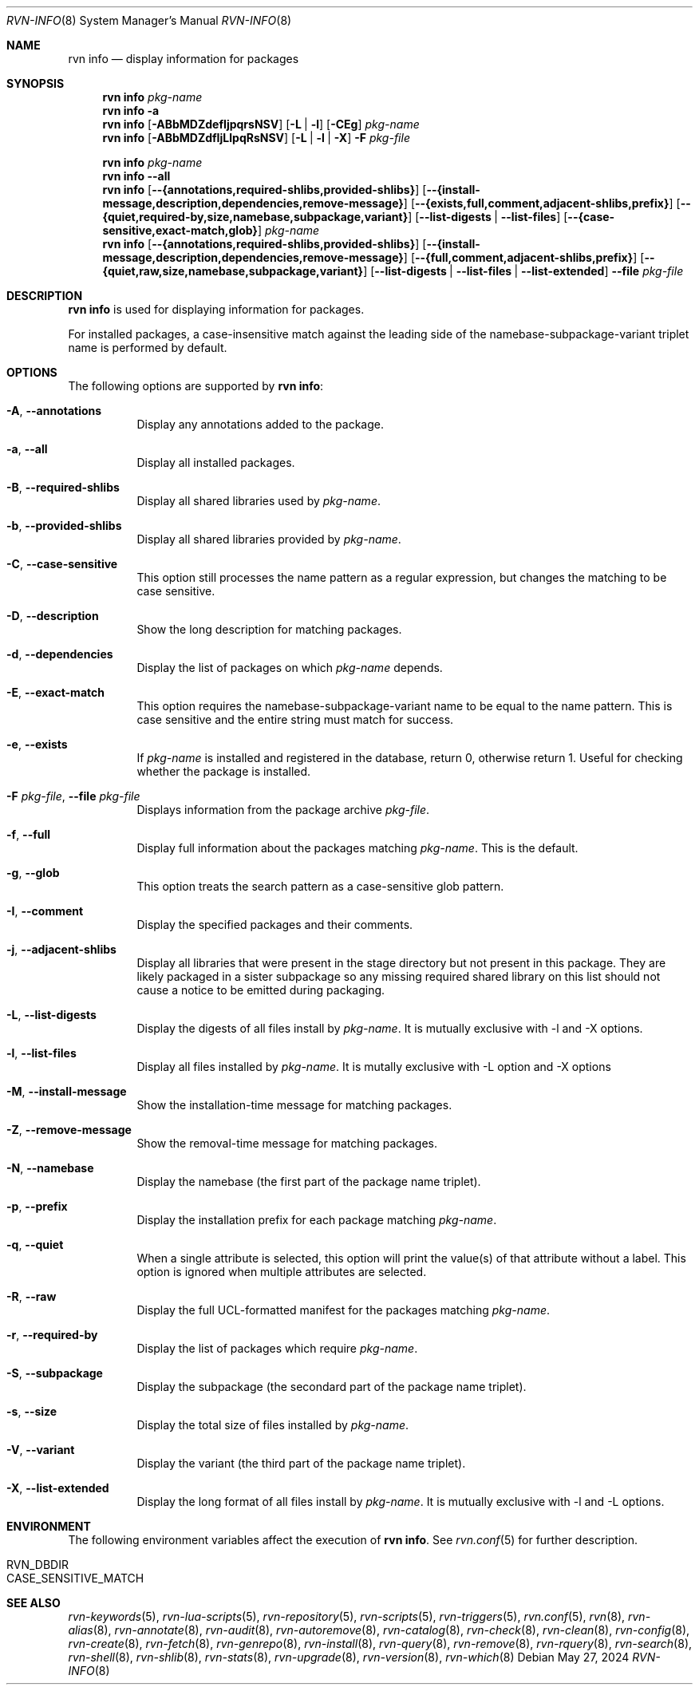 .Dd May 27, 2024
.Dt RVN-INFO 8
.Os
.Sh NAME
.Nm "rvn info"
.Nd display information for packages
.Sh SYNOPSIS
.Nm
.Ar pkg-name
.Nm
.Fl a
.Nm
.Op Fl ABbMDZdefIjpqrsNSV
.Op Fl L | Fl l
.Op Fl CEg
.Ar pkg-name
.Nm
.Op Fl ABbMDZdfIjLlpqRsNSV
.Op Fl L | Fl l | Fl X
.Fl F Ar pkg-file
.Pp
.Nm
.Ar pkg-name
.Nm
.Cm --all
.Nm
.Op Cm --{annotations,required-shlibs,provided-shlibs}
.Op Cm --{install-message,description,dependencies,remove-message}
.Op Cm --{exists,full,comment,adjacent-shlibs,prefix}
.Op Cm --{quiet,required-by,size,namebase,subpackage,variant}
.Op Cm --list-digests | --list-files
.Op Cm --{case-sensitive,exact-match,glob}
.Ar pkg-name
.Nm
.Op Cm --{annotations,required-shlibs,provided-shlibs}
.Op Cm --{install-message,description,dependencies,remove-message}
.Op Cm --{full,comment,adjacent-shlibs,prefix}
.Op Cm --{quiet,raw,size,namebase,subpackage,variant}
.Op Cm --list-digests | --list-files | --list-extended
.Cm --file Ar pkg-file
.Sh DESCRIPTION
.Nm
is used for displaying information for packages.
.Pp
For installed packages, a case-insensitive match against the leading side
of the namebase-subpackage-variant triplet name is performed by default.
.Sh OPTIONS
The following options are supported by
.Nm :
.Bl -tag -width origin
.It Fl A , Cm --annotations
Display any annotations added to the package.
.It Fl a , Cm --all
Display all installed packages.
.It Fl B , Cm --required-shlibs
Display all shared libraries used by
.Ar pkg-name .
.It Fl b , Cm --provided-shlibs
Display all shared libraries provided by
.Ar pkg-name .
.It Fl C , Cm --case-sensitive
This option still processes the name pattern as a regular expression,
but changes the matching to be case sensitive.
.It Fl D , Cm --description
Show the long description for matching packages.
.It Fl d , Cm --dependencies
Display the list of packages on which
.Ar pkg-name
depends.
.It Fl E , Cm --exact-match
This option requires the namebase-subpackage-variant name to be
equal to the name pattern.
This is case sensitive and the entire string must match for success.
.It Fl e , Cm --exists
If
.Ar pkg-name
is installed and registered in the database, return 0, otherwise return 1.
Useful for checking whether the package is installed.
.It Fl F Ar pkg-file , Cm --file Ar pkg-file
Displays information from the package archive
.Ar pkg-file .
.It Fl f , Cm --full
Display full information about the packages matching
.Ar pkg-name .
This is the default.
.It Fl g , Cm --glob
This option treats the search pattern as a case-sensitive glob pattern.
.It Fl I , Cm --comment
Display the specified packages and their comments.
.It Fl j , Cm --adjacent-shlibs
Display all libraries that were present in the stage directory but not
present in this package.
They are likely packaged in a sister subpackage so any missing required shared
library on this list should not cause a notice to be emitted during packaging.
.It Fl L , Cm --list-digests
Display the digests of all files install by
.Ar pkg-name .
It is mutually exclusive with -l and -X options.
.It Fl l , Cm --list-files
Display all files installed by
.Ar pkg-name .
It is mutally exclusive with -L option and -X options
.It Fl M , Cm --install-message
Show the installation-time message for matching packages.
.It Fl Z , Cm --remove-message
Show the removal-time message for matching packages.
.It Fl N , Cm --namebase
Display the namebase (the first part of the package name triplet).
.It Fl p , Cm --prefix
Display the installation prefix for each package matching
.Ar pkg-name .
.It Fl q , Cm --quiet
When a single attribute is selected, this option will print the value(s) of
that attribute without a label.
This option is ignored when multiple attributes are selected.
.It Fl R , Cm --raw
Display the full UCL-formatted manifest for the packages matching
.Ar pkg-name .
.It Fl r , Cm --required-by
Display the list of packages which require
.Ar pkg-name .
.It Fl S , Cm --subpackage
Display the subpackage (the secondard part of the package name triplet).
.It Fl s , Cm --size
Display the total size of files installed by
.Ar pkg-name .
.It Fl V , Cm --variant
Display the variant (the third part of the package name triplet).
.It Fl X , Cm --list-extended
Display the long format of all files install by
.Ar pkg-name .
It is mutually exclusive with -l and -L options.
.El
.Sh ENVIRONMENT
The following environment variables affect the execution of
.Nm .
See
.Xr rvn.conf 5
for further description.
.Bl -tag -width ".Ev NO_DESCRIPTIONS"
.It Ev RVN_DBDIR
.It Ev CASE_SENSITIVE_MATCH
.El
.Sh SEE ALSO
.Xr rvn-keywords 5 ,
.Xr rvn-lua-scripts 5 ,
.Xr rvn-repository 5 ,
.Xr rvn-scripts 5 ,
.Xr rvn-triggers 5 ,
.Xr rvn.conf 5 ,
.Xr rvn 8 ,
.Xr rvn-alias 8 ,
.Xr rvn-annotate 8 ,
.Xr rvn-audit 8 ,
.Xr rvn-autoremove 8 ,
.Xr rvn-catalog 8 ,
.Xr rvn-check 8 ,
.Xr rvn-clean 8 ,
.Xr rvn-config 8 ,
.Xr rvn-create 8 ,
.Xr rvn-fetch 8 ,
.Xr rvn-genrepo 8 ,
.Xr rvn-install 8 ,
.Xr rvn-query 8 ,
.Xr rvn-remove 8 ,
.Xr rvn-rquery 8 ,
.Xr rvn-search 8 ,
.Xr rvn-shell 8 ,
.Xr rvn-shlib 8 ,
.Xr rvn-stats 8 ,
.Xr rvn-upgrade 8 ,
.Xr rvn-version 8 ,
.Xr rvn-which 8
